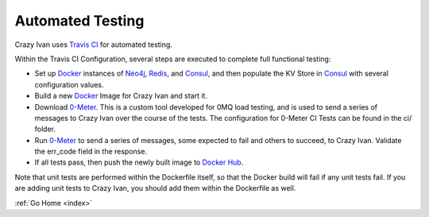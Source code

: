 .. tests:

Automated Testing
=================

Crazy Ivan uses `Travis CI <https://travis-ci.org/AO-StreetArt/CrazyIvan>`__ for automated testing.

Within the Travis CI Configuration, several steps are executed to complete full functional testing:

* Set up `Docker <https://www.docker.com/>`__ instances of `Neo4j <https://neo4j.com/>`__, `Redis <https://redis.io/>`__, and `Consul <https://www.consul.io/>`__, and then populate the KV Store in `Consul <https://www.consul.io/>`__ with several configuration values.
* Build a new `Docker <https://www.docker.com/>`__ Image for Crazy Ivan and start it.
* Download `0-Meter <https://github.com/AO-StreetArt/0-Meter>`__.  This is a custom tool developed for 0MQ load testing, and is used to send a series of messages to Crazy Ivan over the course of the tests.  The configuration for 0-Meter CI Tests can be found in the ci/ folder.
* Run `0-Meter <https://github.com/AO-StreetArt/0-Meter>`__ to send a series of messages, some expected to fail and others to succeed, to Crazy Ivan.  Validate the err_code field in the response.
* If all tests pass, then push the newly built image to `Docker Hub <https://hub.docker.com/r/aostreetart/crazyivan/>`__.

Note that unit tests are performed within the Dockerfile itself, so that the Docker build will fail if any unit tests fail.  If you are adding unit tests to Crazy Ivan, you should add them within the Dockerfile as well.

:ref:`Go Home <index>`
